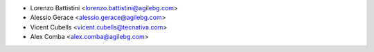 * Lorenzo Battistini <lorenzo.battistini@agilebg.com>
* Alessio Gerace <alessio.gerace@agilebg.com>
* Vicent Cubells <vicent.cubells@tecnativa.com>
* Alex Comba <alex.comba@agilebg.com>